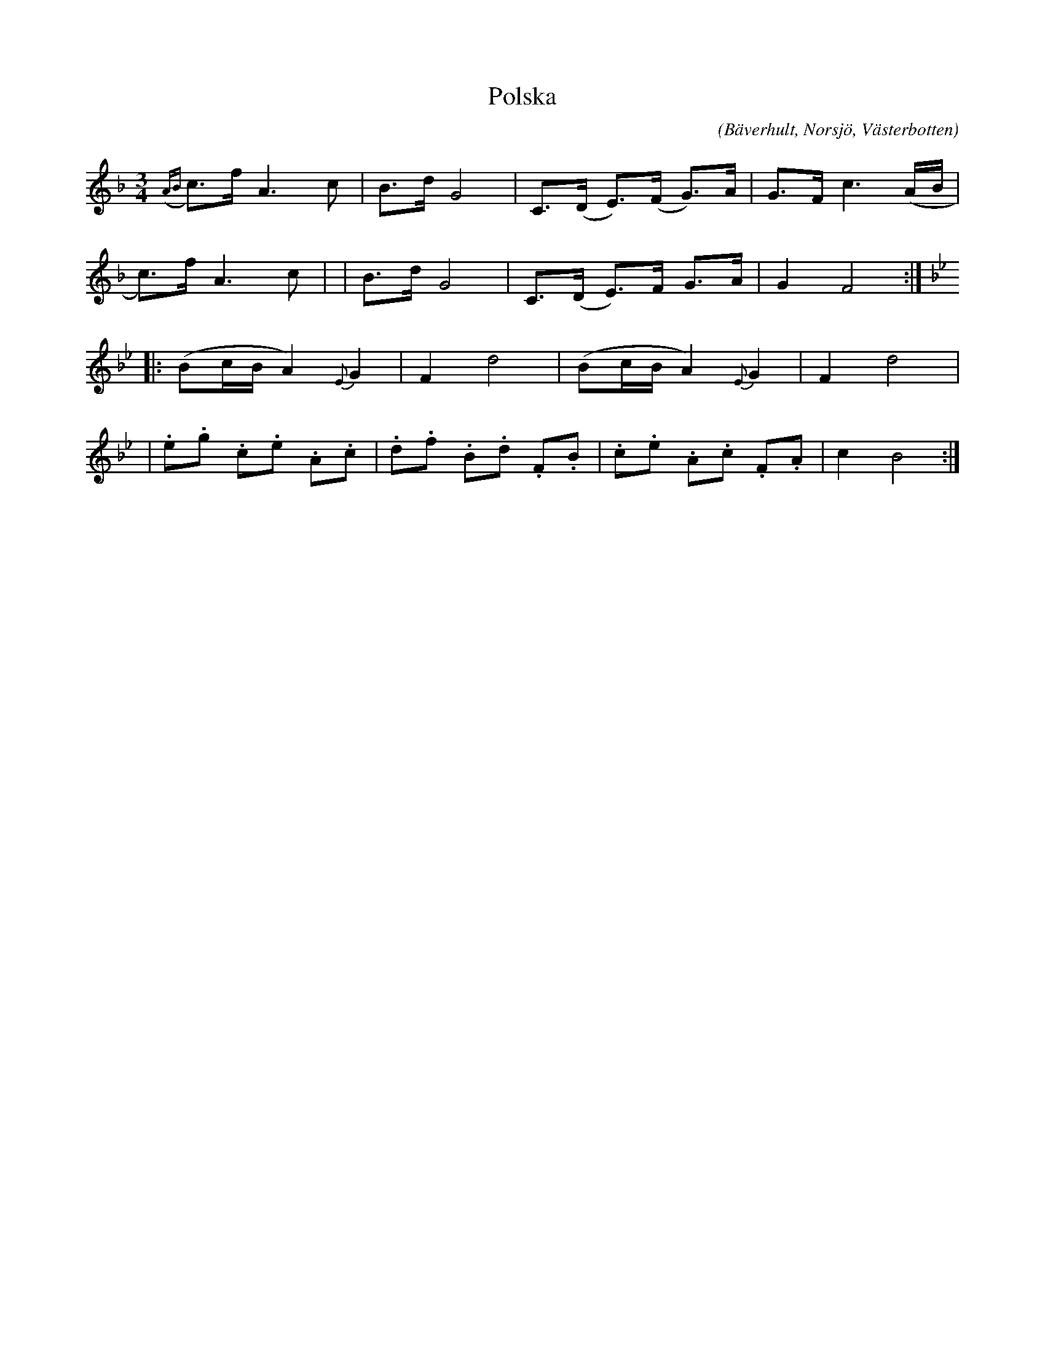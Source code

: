 %%abc-charset utf-8

X:1
T:Polska
C:
R:Polska
Z:Anton Teljebäck 2007-11-28
O:Bäverhult, Norsjö, Västerbotten
S:efter Joakim Lundmark
B:Upptecknat i [[!Slatta fra Wästerbottn]] nr 2
M:3/4
L:1/8
K:F
{(AB}c>)f A3 c | B>d G4 | C>(D E)>(F G>)A | G>F c3 (A/B/ | 
c>)f A3 c | | B>d G4 | C>(D E)>F G>A | G2 F4 :|
K:Bb
|: (Bc/B/ A2) {E}G2 | F2 d4 |(Bc/B/ A2) {E}G2 | F2 d4 |
|.e.g .c.e .A.c | .d.f .B.d .F.B | .c.e .A.c .F.A | c2 B4 :|

